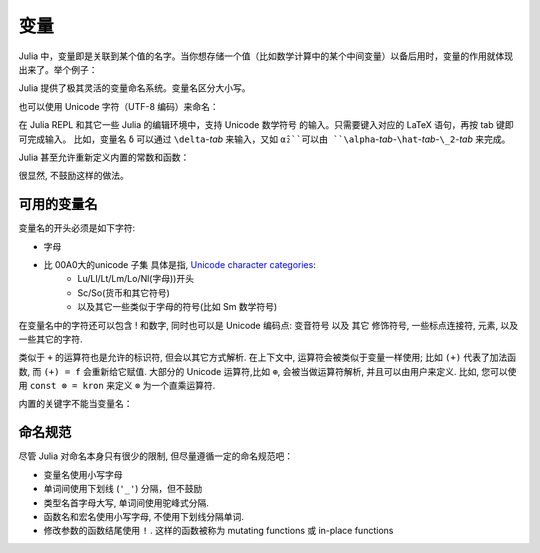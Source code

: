 ******
 变量
******

Julia 中，变量即是关联到某个值的名字。当你想存储一个值（比如数学计算中的某个中间变量）以备后用时，变量的作用就体现出来了。举个例子：

.. doctest::

    # 将 整数 10 赋值给变量 x
    julia> x = 10 
    10
    
    # 对 x 所存储的值做数值运算
    julia> x + 1
    11
    
    # 重新定义 x 的值
    julia> x = 1 + 1 
    2

    # 你也可以给它赋予其它类型的值, 比如字符串    
    julia> x = "Hello World!"
    "Hello World!"

Julia 提供了极其灵活的变量命名系统。变量名区分大小写。

.. raw:: latex

    \begin{CJK*}{UTF8}{gbsn}

.. doctest::

    julia> x = 1.0
    1.0

    julia> y = -3
    -3

    julia> Z = "My string"
    "My string"

    julia> customary_phrase = "Hello world!"
    "Hello world!"

    julia> UniversalDeclarationOfHumanRightsStart = "人人生而自由，在尊严和权力上一律平等。"
    "人人生而自由，在尊严和权力上一律平等。"

.. raw:: latex

    \end{CJK*}

也可以使用 Unicode 字符（UTF-8 编码）来命名：

.. raw:: latex

    \begin{CJK*}{UTF8}{mj}

.. doctest::

    julia> δ = 0.00001
    1.0e-5

    julia> 안녕하세요 = "Hello" 
    "Hello"


在 Julia REPL 和其它一些 Julia 的编辑环境中，支持 Unicode 数学符号
的输入。只需要键入对应的 LaTeX 语句，再按 tab 键即可完成输入。
比如，变量名 ``δ`` 可以通过 ``\delta``-*tab* 来输入，又如 ``α̂₂``可以由
``\alpha``-*tab*-``\hat``-*tab*-``\_2``-*tab* 来完成。

.. raw:: latex

    \end{CJK*}

Julia 甚至允许重新定义内置的常数和函数：

.. doctest::

    julia> pi
    π = 3.1415926535897...
    
    julia> pi = 3
    Warning: imported binding for pi overwritten in module Main
    3
    
    julia> pi
    3
    
    julia> sqrt(100)
    10.0
    
    julia> sqrt = 4
	Warning: imported binding for sqrt overwritten in module Main
    4
    
很显然, 不鼓励这样的做法。

可用的变量名
============

变量名的开头必须是如下字符:

- 字母
- 比 00A0大的unicode 子集 具体是指, `Unicode character categories`_:
    + Lu/Ll/Lt/Lm/Lo/Nl(字母))开头
    + Sc/So(货币和其它符号)
    + 以及其它一些类似于字母的符号(比如 Sm 数学符号)

在变量名中的字符还可以包含 ! 和数字, 同时也可以是 Unicode 编码点: 变音符号 以及 其它 修饰符号, 一些标点连接符, 元素, 以及一些其它的字符.


.. _Unicode character categories: http://www.fileformat.info/info/unicode/category/index.htm

类似于 ``+`` 的运算符也是允许的标识符, 但会以其它方式解析. 在上下文中, 运算符会被类似于变量一样使用; 比如 ``(+)`` 代表了加法函数, 而 ``(+) = f`` 会重新给它赋值. 大部分的 Unicode 运算符,比如 ``⊕``, 会被当做运算符解析, 并且可以由用户来定义. 比如, 您可以使用 ``const ⊗ = kron`` 来定义 ``⊗``  为一个直乘运算符.

内置的关键字不能当变量名：

.. doctest::

    julia> else = false
    ERROR: syntax: unexpected "else"
    
    julia> try = "No"
    ERROR: syntax: unexpected "="


命名规范
========

尽管 Julia 对命名本身只有很少的限制, 但尽量遵循一定的命名规范吧：

- 变量名使用小写字母
- 单词间使用下划线 (``'_'``) 分隔，但不鼓励
- 类型名首字母大写, 单词间使用驼峰式分隔.
- 函数名和宏名使用小写字母, 不使用下划线分隔单词.
- 修改参数的函数结尾使用 ``!`` . 这样的函数被称为 mutating functions 或 in-place functions
